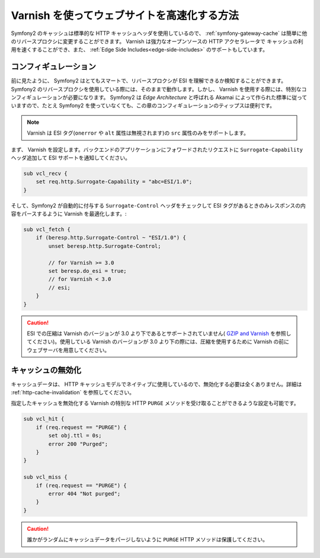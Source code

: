 .. index::
    single: Cache; Varnish

Varnish を使ってウェブサイトを高速化する方法
=========================================

Symfony2 のキャッシュは標準的な HTTP キャッシュヘッダを使用しているので、 :ref:`symfony-gateway-cache` は簡単に他のリバースプロクシに変更することができます。 Varnish は強力なオープンソースの HTTP アクセラレータで キャッシュの利用を速くすることができ、また、 :ref:`Edge Side Includes<edge-side-includes>` のサポートもしています。

.. index::
    single: Varnish; configuration

コンフィギュレーション
-------------

前に見たように、 Symfony2 はとてもスマートで、リバースプロクシが ESI を理解できるか検知することができます。 Symfony2 のリバースプロクシを使用している際には、そのままで動作します。しかし、 Varnish を使用する際には、特別なコンフィギュレーションが必要になります。 Symfony2 は `Edge Architecture` と呼ばれる Akamai によって作られた標準に従っていますので、たとえ Symfony2 を使っていなくても、この章のコンフィギュレーションのティップスは便利です。

.. note::

    Varnish は ESI タグ(``onerror`` や ``alt`` 属性は無視されます)の ``src`` 属性のみをサポートします。

まず、 Varnish を設定します。バックエンドのアプリケーションにフォワードされたリクエストに ``Surrogate-Capability`` ヘッダ追加して ESI サポートを通知してください。

.. code-block:: text

    sub vcl_recv {
        set req.http.Surrogate-Capability = "abc=ESI/1.0";
    }

そして、Symfony2 が自動的に付与する ``Surrogate-Control`` ヘッダをチェックして ESI タグがあるときのみレスポンスの内容をパースするように Varnish を最適化します。:

.. code-block:: text

    sub vcl_fetch {
        if (beresp.http.Surrogate-Control ~ "ESI/1.0") {
            unset beresp.http.Surrogate-Control;

            // for Varnish >= 3.0
            set beresp.do_esi = true;
            // for Varnish < 3.0
            // esi;
        }
    }

.. caution::

    ESI での圧縮は Varnish のバージョンが 3.0 より下であるとサポートされていません( `GZIP and Varnish`_ を参照してください)。使用している Varnish のバージョンが 3.0 より下の際には、圧縮を使用するために Varnish の前にウェブサーバを用意してください。

.. index::
    single: Varnish; Invalidation

キャッシュの無効化
------------------

キャッシュデータは、 HTTP キャッシュモデルでネイティブに使用しているので、無効化する必要は全くありません。詳細は :ref:`http-cache-invalidation` を参照してください。

指定したキャッシュを無効化する Varnish の特別な HTTP ``PURGE`` メソッドを受け取ることができるような設定も可能です。

.. code-block:: text

    sub vcl_hit {
        if (req.request == "PURGE") {
            set obj.ttl = 0s;
            error 200 "Purged";
        }
    }

    sub vcl_miss {
        if (req.request == "PURGE") {
            error 404 "Not purged";
        }
    }

.. caution::

    誰かがランダムにキャッシュデータをパージしないように ``PURGE`` HTTP メソッドは保護してください。

.. _`Edge Architecture`: http://www.w3.org/TR/edge-arch
.. _`GZIP and Varnish`: https://www.varnish-cache.org/docs/3.0/phk/gzip.html
